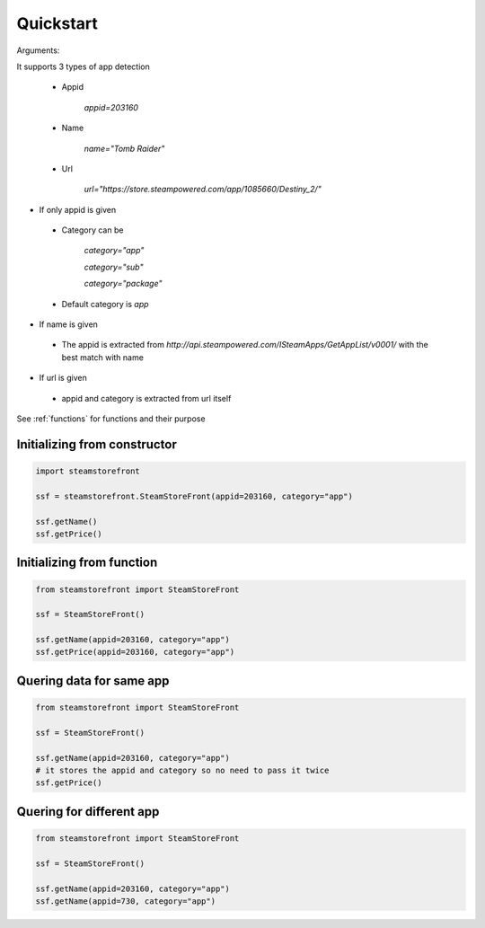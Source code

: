.. _quickstart:

Quickstart
==========
Arguments::

It supports 3 types of app detection

 - Appid

    `appid=203160`

 - Name

    `name="Tomb Raider"`

 - Url

     `url="https://store.steampowered.com/app/1085660/Destiny_2/"`

- If only appid is given

 - Category can be 

        `category="app"`

        `category="sub"`

        `category="package"`
 - Default category is `app`

- If name is given

 - The appid is extracted from `http://api.steampowered.com/ISteamApps/GetAppList/v0001/` with the best match with name

- If url is given

 - appid and category is extracted from url itself

See :ref:`functions` for functions and their purpose

Initializing from constructor
-----------------------------

.. code-block:: python

    import steamstorefront
    
    ssf = steamstorefront.SteamStoreFront(appid=203160, category="app")

    ssf.getName()
    ssf.getPrice()

Initializing from function
--------------------------

.. code-block:: python
    
    from steamstorefront import SteamStoreFront
    
    ssf = SteamStoreFront()

    ssf.getName(appid=203160, category="app")
    ssf.getPrice(appid=203160, category="app")

Quering data for same app
-------------------------

.. code-block:: python

    from steamstorefront import SteamStoreFront
    
    ssf = SteamStoreFront()

    ssf.getName(appid=203160, category="app")
    # it stores the appid and category so no need to pass it twice
    ssf.getPrice()

Quering for different app
-------------------------

.. code-block:: python

    from steamstorefront import SteamStoreFront
    
    ssf = SteamStoreFront()

    ssf.getName(appid=203160, category="app")
    ssf.getName(appid=730, category="app")